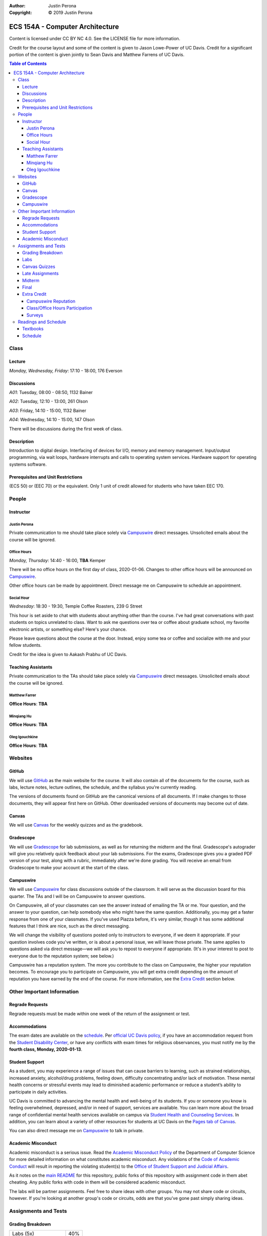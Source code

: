 :Author: Justin Perona
:Copyright: © 2019 Justin Perona

.. _Campuswire: https://campuswire.com/c/G59B70B2E
.. _Canvas: https://canvas.ucdavis.edu/
.. _GitHub: https://github.com/jlperona-teaching/ecs154a-winter20/
.. _Gradescope: https://www.gradescope.com/courses/75747
.. _schedule: https://github.com/jlperona-teaching/ecs154a-winter20/blob/master/syllabus/schedule.csv

================================
ECS 154A - Computer Architecture
================================

Content is licensed under CC BY NC 4.0.
See the LICENSE file for more information.

Credit for the course layout and some of the content is given to Jason Lowe-Power of UC Davis.
Credit for a significant portion of the content is given jointly to Sean Davis and Matthew Farrens of UC Davis.

.. contents:: **Table of Contents**

Class
-----

Lecture
~~~~~~~

*Monday, Wednesday, Friday*: 17:10 - 18:00, 176 Everson

Discussions
~~~~~~~~~~~

*A01*: Tuesday, 08:00 - 08:50, 1132 Bainer

*A02*: Tuesday, 12:10 - 13:00, 261 Olson

*A03*: Friday, 14:10 - 15:00, 1132 Bainer

*A04*: Wednesday, 14:10 - 15:00, 147 Olson

There will be discussions during the first week of class.

Description
~~~~~~~~~~~

Introduction to digital design.
Interfacing of devices for I/O, memory and memory management.
Input/output programming, via wait loops, hardware interrupts and calls to operating system services.
Hardware support for operating systems software.

Prerequisites and Unit Restrictions
~~~~~~~~~~~~~~~~~~~~~~~~~~~~~~~~~~~

(ECS 50) or (EEC 70) or the equivalent.
Only 1 unit of credit allowed for students who have taken EEC 170.

People
------

Instructor
~~~~~~~~~~

Justin Perona
"""""""""""""

Private communication to me should take place solely via Campuswire_ direct messages.
Unsolicited emails about the course will be ignored.

Office Hours
""""""""""""

*Monday, Thursday*: 14:40 - 16:00, **TBA** Kemper

There will be no office hours on the first day of class, 2020-01-06.
Changes to other office hours will be announced on Campuswire_.

Other office hours can be made by appointment.
Direct message me on Campuswire to schedule an appointment.

Social Hour
"""""""""""

*Wednesday*: 18:30 - 19:30, Temple Coffee Roasters, 239 G Street

This hour is set aside to chat with students about anything other than the course.
I've had great conversations with past students on topics unrelated to class.
Want to ask me questions over tea or coffee about graduate school, my favorite electronic artists, or something else?
Here's your chance.

Please leave questions about the course at the door.
Instead, enjoy some tea or coffee and socialize with me and your fellow students.

Credit for the idea is given to Aakash Prabhu of UC Davis.

Teaching Assistants
~~~~~~~~~~~~~~~~~~~

Private communication to the TAs should take place solely via Campuswire_ direct messages.
Unsolicited emails about the course will be ignored.

Matthew Farrer
""""""""""""""

**Office Hours**: **TBA**

Minqiang Hu
"""""""""""

**Office Hours**: **TBA**

Oleg Igouchkine
"""""""""""""""

**Office Hours**: **TBA**

Websites
--------

GitHub
~~~~~~

We will use GitHub_ as the main website for the course.
It will also contain all of the documents for the course, such as labs, lecture notes, lecture outlines, the schedule, and the syllabus you're currently reading.

The versions of documents found on GitHub are the canonical versions of all documents.
If I make changes to those documents, they will appear first here on GitHub.
Other downloaded versions of documents may become out of date.

Canvas
~~~~~~

We will use Canvas_ for the weekly quizzes and as the gradebook.

Gradescope
~~~~~~~~~~

We will use Gradescope_ for lab submissions, as well as for returning the midterm and the final.
Gradescope's autograder will give you relatively quick feedback about your lab submissions.
For the exams, Gradescope gives you a graded PDF version of your test, along with a rubric, immediately after we're done grading.
You will receive an email from Gradescope to make your account at the start of the class.

Campuswire
~~~~~~~~~~

We will use Campuswire_ for class discussions outside of the classroom.
It will serve as the discussion board for this quarter.
The TAs and I will be on Campuswire to answer questions.

On Campuswire, all of your classmates can see the answer instead of emailing the TA or me.
Your question, and the answer to your question, can help somebody else who might have the same question.
Additionally, you may get a faster response from one of your classmates.
If you've used Piazza before, it's very similar, though it has some additional features that I think are nice, such as the direct messaging.

We will change the visibility of questions posted only to instructors to everyone, if we deem it appropriate.
If your question involves code you've written, or is about a personal issue, we will leave those private.
The same applies to questions asked via direct message—we will ask you to repost to everyone if appropriate.
(It's in your interest to post to everyone due to the reputation system; see below.)

Campuswire has a reputation system.
The more you contribute to the class on Campuswire, the higher your reputation becomes.
To encourage you to participate on Campuswire, you will get extra credit depending on the amount of reputation you have earned by the end of the course.
For more information, see the `Extra Credit`_ section below.

Other Important Information
---------------------------

Regrade Requests
~~~~~~~~~~~~~~~~

Regrade requests must be made within one week of the return of the assignment or test.

Accommodations
~~~~~~~~~~~~~~

The exam dates are available on the schedule_.
Per `official UC Davis policy`_, if you have an accommodation request from the `Student Disability Center`_, or have any conflicts with exam times for religious observances, you must notify me by the **fourth class, Monday, 2020-01-13**.

.. _official UC Davis policy: https://academicsenate.ucdavis.edu/bylaws-regulations/regulations#538-
.. _Student Disability Center: https://sdc.ucdavis.edu/

Student Support
~~~~~~~~~~~~~~~

As a student, you may experience a range of issues that can cause barriers to learning, such as strained relationships, increased anxiety, alcohol/drug problems, feeling down, difficulty concentrating and/or lack of motivation.
These mental health concerns or stressful events may lead to diminished academic performance or reduce a student’s ability to participate in daily activities.

UC Davis is committed to advancing the mental health and well-being of its students.
If you or someone you know is feeling overwhelmed, depressed, and/or in need of support, services are available.
You can learn more about the broad range of confidential mental health services available on campus via `Student Health and Counseling Services`_.
In addition, you can learn about a variety of other resources for students at UC Davis on the `Pages tab of Canvas`_.

You can also direct message me on Campuswire_ to talk in private.

.. _`Student Health and Counseling Services`: https://shcs.ucdavis.edu/
.. _`Pages tab of Canvas`: https://canvas.ucdavis.edu/

Academic Misconduct
~~~~~~~~~~~~~~~~~~~

Academic misconduct is a serious issue.
Read the `Academic Misconduct Policy`_ of the Department of Computer Science for more detailed information on what constitutes academic misconduct.
Any violations of the `Code of Academic Conduct`_ will result in reporting the violating student(s) to the `Office of Student Support and Judicial Affairs`_.

As it notes on the `main README`_ for this repository, public forks of this repository with assignment code in them abet cheating.
Any public forks with code in them will be considered academic misconduct.

The labs will be partner assignments.
Feel free to share ideas with other groups.
You may not share code or circuits, however.
If you're looking at another group's code or circuits, odds are that you've gone past simply sharing ideas.

.. _`Academic Misconduct Policy`: https://www.cs.ucdavis.edu/blog/academic-misconduct-policy/
.. _`Code of Academic Conduct`: https://supportjudicialaffairs.sf.ucdavis.edu/code-academic-conduct
.. _`Office of Student Support and Judicial Affairs`: https://ossja.ucdavis.edu
.. _`main README`: https://github.com/jlperona-teaching/ecs154a-winter20/blob/master/README.md


Assignments and Tests
---------------------

Grading Breakdown
~~~~~~~~~~~~~~~~~

==================== ===
Labs (5x)            40%
Canvas Quizzes (10x) 10%
Midterm              20%
Final                30%
Extra Credit         5%
==================== ===

Labs
~~~~

You will complete five lab assignments throughout this course.
The labs and their due dates can be found in their respective folders on the main page of this GitHub_ repository.
All together, the labs are worth 40% of your final grade, though some labs may be weighted more than others.

For all labs, you are recommended to work with a partner, but it is not required.
You do not have to keep the same partner throughout the whole quarter; you can change who you work with.
I suggest using Campuswire_ to find partners.

Canvas Quizzes
~~~~~~~~~~~~~~

There will be weekly quizzes on Canvas, due Fridays before lecture.
There are 10 quizzes; an individual quiz is worth 1% of your overall grade.
For each quiz, you get 5 attempts.
You can work on these quizzes by yourself or in groups of however many people you want.

The point of these quizzes isn't to test your knowledge or punish you for not paying attention in lecture.
They are meant to help you reinforce the material you've learned during the previous week.
They also serve as practice for the midterm and final.
I want everybody to get 100% on these quizzes and learn the material.

Late Assignments
~~~~~~~~~~~~~~~~

If you turn in a lab late, you will lose points.
The percentage of points you will lose is given below, where *x* is the number of hours you are late.

* 0 ≤ *x* < 24: 85% credit
* 24 ≤ *x* < 48: 70% credit
* 48 ≤ *x*: no credit

This will give you partial points up to 48 hours after the due date.
This system is to encourage you to get some sleep and try again in the morning if you miss a deadline, rather than constantly working for hours after the deadline with no sleep as a linear drop-off system encourages.

Late quiz submissions will not be allowed.

Midterm
~~~~~~~

The midterm is on Friday, 2020-02-14, from 17:10 - 18:00.
The midterm covers content through 2020-02-12.

The midterm is closed-book and closed-note.
No asking your neighbors for help, and no electronic devices.

Final
~~~~~

The final is on Friday, 2020-03-20, from 10:30 - 12:30.
The final is cumulative.

The final is closed-book and closed-note.
No asking your neighbors for help, and no electronic devices.

Extra Credit
~~~~~~~~~~~~

You can get up to 5% extra credit in the course.
This is a bit more than half a letter grade.
You can earn extra credit in the following ways:

Campuswire Reputation
"""""""""""""""""""""

You can get some extra credit for participating on Campuswire_.
Campuswire keeps track of your contributions via a reputation system.
We'll assign extra credit based on that.

You will not get any extra credit if we determine you are gaming contributions to Campuswire.

Class/Office Hours Participation
""""""""""""""""""""""""""""""""

This is up to my and the TAs' discretion.
A good way to start is to make sure we learn your name :).

Surveys
"""""""

There will be two extra credit surveys during the quarter: one in the middle, and one near the end.
The surveys will ask you questions about how you feel about the course and what could be improved.

More information about these will be posted on Canvas.
Complete these and you'll get some extra credit.

Readings and Schedule
----------------------

Textbooks
~~~~~~~~~

The following textbooks are optional:

* *Computer Organization and Architecture* by William Stallings.
* *Digital McLogic Design* by Bryan Mealy and James Mealy.

Problems won't be assigned out of the textbooks; they're just there if you need further reference.
Having them might be helpful, but my lecture notes should be sufficient.

I will post chapters to read for both the 9th and 10th edition of the Stallings book; get whichever one you can find or is cheaper.
You can find a copy of the Mealy and Mealy book on Canvas_.
See the schedule_ for reading dates for both books.

Schedule
~~~~~~~~

See the official schedule_ on GitHub.
Topics for future dates on the schedule are tentative and subject to change.

